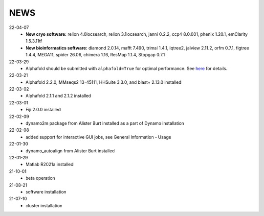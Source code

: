 ====
NEWS
====
22-04-07
  * **New cryo software:** relion 4.0locsearch, relion 3.1locsearch, janni 0.2.2, ccp4 8.0.001, phenix 1.20.1, emClarity 1.5.3.11tf 
  * **New bioinformatics software:** diamond 2.0.14, mafft 7.490, trimal 1.4.1, iqtree2, jalview 2.11.2, orfm 0.7.1, figtree 1.4.4, MEGA11, spider 26.06, chimera 1.16, ResMap 1.1.4, Stopgap 0.7.1
22-03-29
  * Alphafold should be submitted with ``alphafold=True`` for optimal performance. See `here <./Software/alphafold.html>`_ for details.
22-03-21
  * Alphafold 2.2.0, MMseqs2 13-45111, HHSuite 3.3.0, and  blast+ 2.13.0 installed
22-03-02
  * Alphafold 2.1.1 and 2.1.2 installed 
22-03-01
  * Fiji 2.0.0 installed
22-02-09
  * dynamo2m package from Alister Burt installed as a part of Dynamo installation
22-02-08
  * added support for interactive GUI jobs, see General Information - Usage
22-01-30
  * dynamo_autoalign from Alister Burt installed
22-01-29
  * Matlab R2021a installed
21-10-01
  * beta operation
21-08-21
  * software installation
21-07-10
  * cluster installation
